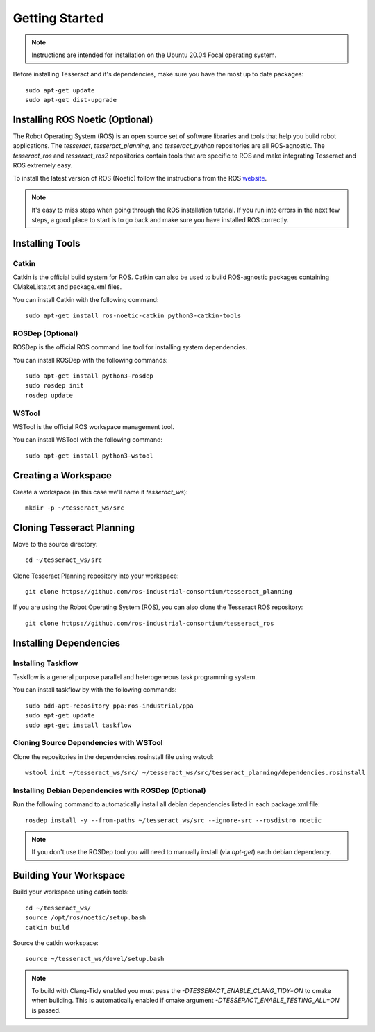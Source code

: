 Getting Started
===============

.. note:: Instructions are intended for installation on the Ubuntu 20.04 Focal operating system.

Before installing Tesseract and it's dependencies, make sure you have the most up to date packages: ::

  sudo apt-get update
  sudo apt-get dist-upgrade

Installing ROS Noetic (Optional)
^^^^^^^^^^^^^^^^^^^^^^^^^^^^^^^

The Robot Operating System (ROS) is an open source set of software libraries and tools that help you
build robot applications. The `tesseract`, `tesseract_planning`, and `tesseract_python` repositories are
all ROS-agnostic. The `tesseract_ros` and `tesseract_ros2` repositories contain tools that are specific
to ROS and make integrating Tesseract and ROS extremely easy.

To install the latest version of ROS (Noetic) follow the instructions from the ROS
`website <https://wiki.ros.org/noetic/Installation/Ubuntu>`_.

.. note:: It's easy to miss steps when going through the ROS installation tutorial. If you run into errors in
          the next few steps, a good place to start is to go back and make sure you have installed ROS correctly.

Installing Tools
^^^^^^^^^^^^^^^^

Catkin
------

Catkin is the official build system for ROS. Catkin can also be used to build ROS-agnostic packages containing CMakeLists.txt
and package.xml files.

You can install Catkin with the following command: ::

  sudo apt-get install ros-noetic-catkin python3-catkin-tools

ROSDep (Optional)
-----------------

ROSDep is the official ROS command line tool for installing system dependencies.

You can install ROSDep with the following commands: ::

  sudo apt-get install python3-rosdep
  sudo rosdep init
  rosdep update

WSTool
------

WSTool is the official ROS workspace management tool.

You can install WSTool with the following command: ::

  sudo apt-get install python3-wstool

Creating a Workspace
^^^^^^^^^^^^^^^^^^^^

Create a workspace (in this case we'll name it `tesseract_ws`): ::

  mkdir -p ~/tesseract_ws/src

Cloning Tesseract Planning
^^^^^^^^^^^^^^^^^^^^^^^^^^

Move to the source directory: ::

  cd ~/tesseract_ws/src

Clone Tesseract Planning repository into your workspace: ::

  git clone https://github.com/ros-industrial-consortium/tesseract_planning

If you are using the Robot Operating System (ROS), you can also clone the Tesseract ROS repository: ::

  git clone https://github.com/ros-industrial-consortium/tesseract_ros

Installing Dependencies
^^^^^^^^^^^^^^^^^^^^^^^

Installing Taskflow
-------------------

Taskflow is a general purpose parallel and heterogeneous task programming system.

You can install taskflow by with the following commands: ::

  sudo add-apt-repository ppa:ros-industrial/ppa
  sudo apt-get update
  sudo apt-get install taskflow

Cloning Source Dependencies with WSTool
---------------------------------------

Clone the repositories in the dependencies.rosinstall file using wstool: ::

  wstool init ~/tesseract_ws/src/ ~/tesseract_ws/src/tesseract_planning/dependencies.rosinstall

Installing Debian Dependencies with ROSDep (Optional)
----------------------------------------------------

Run the following command to automatically install all debian dependencies listed in each package.xml file: ::

  rosdep install -y --from-paths ~/tesseract_ws/src --ignore-src --rosdistro noetic

.. note:: If you don't use the ROSDep tool you will need to manually install (via `apt-get`) each debian dependency.

Building Your Workspace
^^^^^^^^^^^^^^^^^^^^^^^

Build your workspace using catkin tools: ::

  cd ~/tesseract_ws/
  source /opt/ros/noetic/setup.bash
  catkin build

Source the catkin workspace: ::

  source ~/tesseract_ws/devel/setup.bash

.. note:: To build with Clang-Tidy enabled you must pass the `-DTESSERACT_ENABLE_CLANG_TIDY=ON` to cmake when building.
          This is automatically enabled if cmake argument `-DTESSERACT_ENABLE_TESTING_ALL=ON` is passed.
